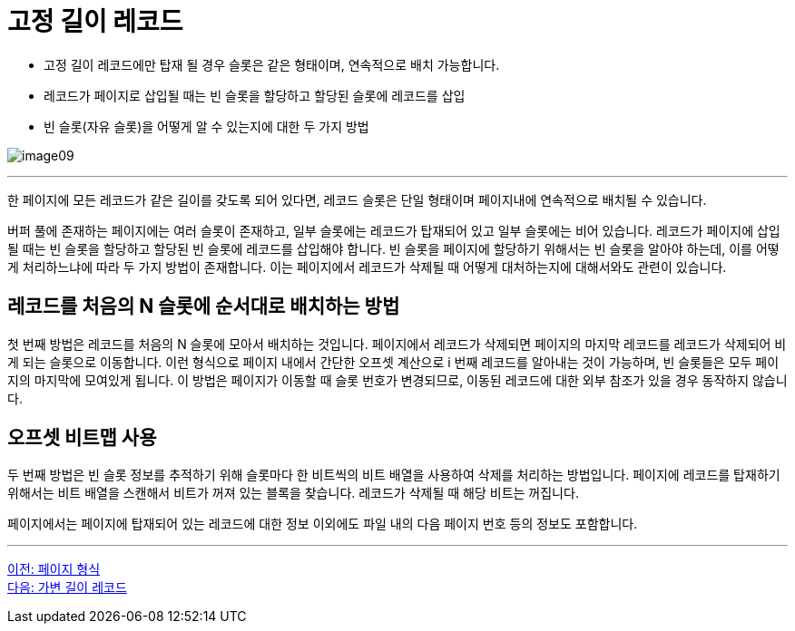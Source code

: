 = 고정 길이 레코드

* 고정 길이 레코드에만 탑재 될 경우 슬롯은 같은 형태이며, 연속적으로 배치 가능합니다.
* 레코드가 페이지로 삽입될 때는 빈 슬롯을 할당하고 할당된 슬롯에 레코드를 삽입
* 빈 슬롯(자유 슬롯)을 어떻게 알 수 있는지에 대한 두 가지 방법

image:../images/image09.png[]

---

한 페이지에 모든 레코드가 같은 길이를 갖도록 되어 있다면, 레코드 슬롯은 단일 형태이며 페이지내에 연속적으로 배치될 수 있습니다. 

버퍼 풀에 존재하는 페이지에는 여러 슬롯이 존재하고, 일부 슬롯에는 레코드가 탑재되어 있고 일부 슬롯에는 비어 있습니다. 레코드가 페이지에 삽입될 때는 빈 슬롯을 할당하고 할당된 빈 슬롯에 레코드를 삽입해야 합니다. 빈 슬롯을 페이지에 할당하기 위해서는 빈 슬롯을 알아야 하는데, 이를 어떻게 처리하느냐에 따라 두 가지 방법이 존재합니다. 이는 페이지에서 레코드가 삭제될 때 어떻게 대처하는지에 대해서와도 관련이 있습니다.

== 레코드를 처음의 N 슬롯에 순서대로 배치하는 방법

첫 번째 방법은 레코드를 처음의 N 슬롯에 모아서 배치하는 것입니다. 페이지에서 레코드가 삭제되면 페이지의 마지막 레코드를 레코드가 삭제되어 비게 되는 슬롯으로 이동합니다. 이런 형식으로 페이지 내에서 간단한 오프셋 계산으로 i 번째 레코드를 알아내는 것이 가능하며, 빈 슬롯들은 모두 페이지의 마지막에 모여있게 됩니다. 이 방법은 페이지가 이동할 때 슬롯 번호가 변경되므로, 이동된 레코드에 대한 외부 참조가 있을 경우 동작하지 않습니다.

== 오프셋 비트맵 사용

두 번째 방법은 빈 슬롯 정보를 추적하기 위해 슬롯마다 한 비트씩의 비트 배열을 사용하여 삭제를 처리하는 방법입니다. 페이지에 레코드를 탑재하기 위해서는 비트 배열을 스캔해서 비트가 꺼져 있는 블록을 찾습니다. 레코드가 삭제될 때 해당 비트는 꺼집니다. 

페이지에서는 페이지에 탑재되어 있는 레코드에 대한 정보 이외에도 파일 내의 다음 페이지 번호 등의 정보도 포함합니다. 

---

link:./06-2_page_type.adoc[이전: 페이지 형식] +
link:./06-4_variant_record.adoc[다음: 가변 길이 레코드]